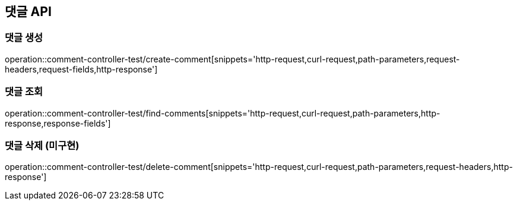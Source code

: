 [[댓글-API]]
== 댓글 API

[[댓글-생성]]
=== 댓글 생성

operation::comment-controller-test/create-comment[snippets='http-request,curl-request,path-parameters,request-headers,request-fields,http-response']

[[댓글-조회]]
=== 댓글 조회

operation::comment-controller-test/find-comments[snippets='http-request,curl-request,path-parameters,http-response,response-fields']

[[댓글-삭제]]
=== 댓글 삭제 (미구현)

operation::comment-controller-test/delete-comment[snippets='http-request,curl-request,path-parameters,request-headers,http-response']
